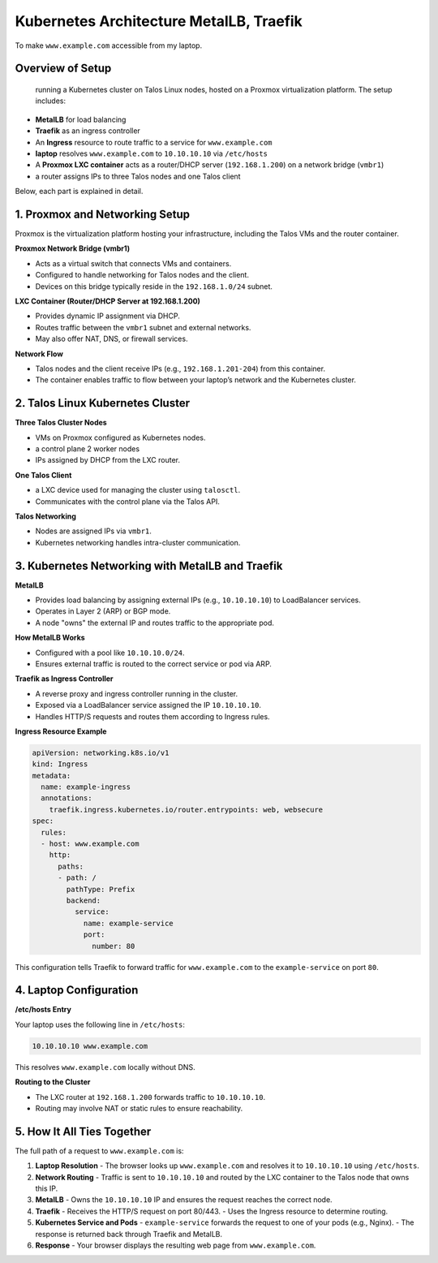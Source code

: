 .. _kubernetes_architecture:

Kubernetes Architecture  MetalLB, Traefik
===========================================

To make ``www.example.com`` accessible from my laptop. 

Overview of  Setup
------------------

 running a Kubernetes cluster on Talos Linux nodes, hosted on a Proxmox virtualization platform. The setup includes:

- **MetalLB** for load balancing
- **Traefik** as an ingress controller
- An **Ingress** resource to route traffic to a service for ``www.example.com``
-  **laptop** resolves ``www.example.com`` to ``10.10.10.10`` via ``/etc/hosts``
- A **Proxmox LXC container** acts as a router/DHCP server (``192.168.1.200``) on a network bridge (``vmbr1``)
- a router assigns IPs to three Talos nodes and one Talos client

Below, each part is explained in detail.

1. Proxmox and Networking Setup
-------------------------------

Proxmox is the virtualization platform hosting your infrastructure, including the Talos VMs and the router container.

**Proxmox Network Bridge (vmbr1)**

- Acts as a virtual switch that connects VMs and containers.
- Configured to handle networking for Talos nodes and the client.
- Devices on this bridge typically reside in the ``192.168.1.0/24`` subnet.

**LXC Container (Router/DHCP Server at 192.168.1.200)**

- Provides dynamic IP assignment via DHCP.
- Routes traffic between the ``vmbr1`` subnet and external networks.
- May also offer NAT, DNS, or firewall services.

**Network Flow**

- Talos nodes and the client receive IPs (e.g., ``192.168.1.201-204``) from this container.
- The container enables traffic to flow between your laptop’s network and the Kubernetes cluster.

2. Talos Linux Kubernetes Cluster
----------------------------------


**Three Talos Cluster Nodes**

- VMs on Proxmox configured as Kubernetes nodes.
- a control plane 2 worker nodes
- IPs assigned by DHCP from the LXC router.

**One Talos Client**

- a LXC device used for managing the cluster using ``talosctl``.
- Communicates with the control plane via the Talos API.

**Talos Networking**

- Nodes are assigned IPs via ``vmbr1``.
- Kubernetes networking handles intra-cluster communication.

3. Kubernetes Networking with MetalLB and Traefik
--------------------------------------------------

**MetalLB**

- Provides load balancing by assigning external IPs (e.g., ``10.10.10.10``) to LoadBalancer services.
- Operates in Layer 2 (ARP) or BGP mode.
- A node "owns" the external IP and routes traffic to the appropriate pod.

**How MetalLB Works**

- Configured with a pool like ``10.10.10.0/24``.
- Ensures external traffic is routed to the correct service or pod via ARP.

**Traefik as Ingress Controller**

- A reverse proxy and ingress controller running in the cluster.
- Exposed via a LoadBalancer service assigned the IP ``10.10.10.10``.
- Handles HTTP/S requests and routes them according to Ingress rules.

**Ingress Resource Example**

.. code-block:: yaml

    apiVersion: networking.k8s.io/v1
    kind: Ingress
    metadata:
      name: example-ingress
      annotations:
        traefik.ingress.kubernetes.io/router.entrypoints: web, websecure
    spec:
      rules:
      - host: www.example.com
        http:
          paths:
          - path: /
            pathType: Prefix
            backend:
              service:
                name: example-service
                port:
                  number: 80

This configuration tells Traefik to forward traffic for ``www.example.com`` to the ``example-service`` on port ``80``.

4. Laptop Configuration
------------------------

**/etc/hosts Entry**

Your laptop uses the following line in ``/etc/hosts``:

.. code-block:: text

    10.10.10.10 www.example.com

This resolves ``www.example.com`` locally without DNS.

**Routing to the Cluster**

- The LXC router at ``192.168.1.200`` forwards traffic to ``10.10.10.10``.
- Routing may involve NAT or static rules to ensure reachability.

5. How It All Ties Together
----------------------------

The full path of a request to ``www.example.com`` is:

1. **Laptop Resolution**
   - The browser looks up ``www.example.com`` and resolves it to ``10.10.10.10`` using ``/etc/hosts``.

2. **Network Routing**
   - Traffic is sent to ``10.10.10.10`` and routed by the LXC container to the Talos node that owns this IP.

3. **MetalLB**
   - Owns the ``10.10.10.10`` IP and ensures the request reaches the correct node.

4. **Traefik**
   - Receives the HTTP/S request on port 80/443.
   - Uses the Ingress resource to determine routing.

5. **Kubernetes Service and Pods**
   - ``example-service`` forwards the request to one of your pods (e.g., Nginx).
   - The response is returned back through Traefik and MetalLB.

6. **Response**
   - Your browser displays the resulting web page from ``www.example.com``.



